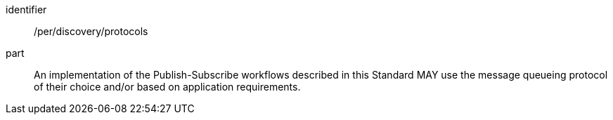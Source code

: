 [[per_discovery_protocols]]
[permission]
====
[%metadata]
identifier:: /per/discovery/protocols
part:: An implementation of the Publish-Subscribe workflows described in this Standard MAY use the message queueing protocol of their choice and/or based on application requirements.
====
